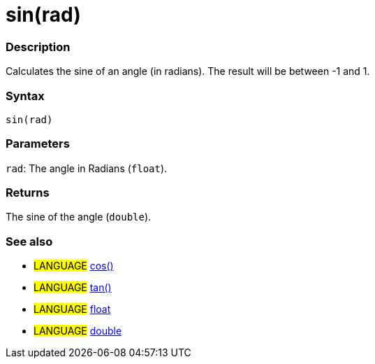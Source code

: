 :source-highlighter: pygments
:pygments-style: arduino



= sin(rad)


// OVERVIEW SECTION STARTS
[#overview]
--

[float]
=== Description
Calculates the sine of an angle (in radians). The result will be between -1 and 1.
[%hardbreaks]


[float]
=== Syntax
`sin(rad)`


[float]
=== Parameters
`rad`: The angle in Radians (`float`).

[float]
=== Returns
The sine of the angle (`double`).

--
// OVERVIEW SECTION ENDS




// HOW TO USE SECTION STARTS
[#howtouse]
--

[float]
=== See also
// Link relevant content by category, such as other Reference terms (please add the tag #LANGUAGE#),
// definitions (please add the tag #DEFINITION#), and examples of Projects and Tutorials
// (please add the tag #EXAMPLE#)  ►►►►► THIS SECTION IS MANDATORY ◄◄◄◄◄
[role="language"]
* #LANGUAGE# link:../cos[cos()] +
* #LANGUAGE# link:../tan[tan()] +
* #LANGUAGE# link:../../../Variables/Data%20Types/float[float] +
* #LANGUAGE# link:../../../Variables/Data%20Types/double[double]
--
// HOW TO USE SECTION ENDS
